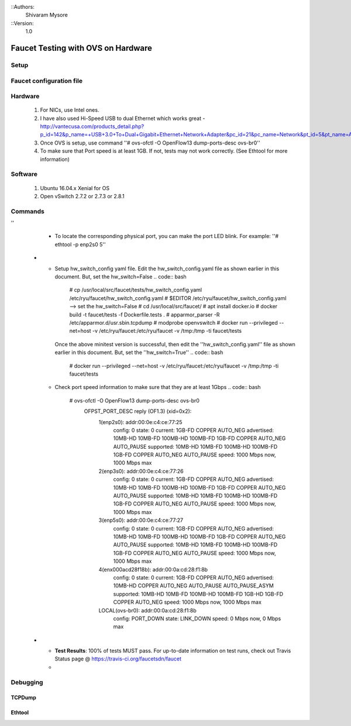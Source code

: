 ::Authors:
  Shivaram Mysore
::Version:
  1.0

Faucet Testing with OVS on Hardware
===================================

Setup
-----

.. image:: faucet_ovs_test.png

Faucet configuration file
-------------------------

.. code:: yaml
  # Faucet Configuration file: /etc/ryu/faucet/hw_switch_config.yaml
  #
  # If hw_switch value set to True, map a hardware OpenFlow switch to ports on this machine.
  # Otherwise, run tests against OVS locally.
  hw_switch: True
  hardware: 'Open vSwitch'
  # Map ports on the hardware switch, to physical ports on this machine.
  # If using a switch with less than 4 dataplane ports available, run
  # FaucetZodiac tests only. A 4th port must still be defined here and
  # must exist, but will not be used.
  dp_ports:
    1: ens786f0
    2: ens786f1
    3: ens786f2
    4: ens786f3

  # Hardware switch's DPID
  #dpid: 0xeccd6d9936ed
  # ovs-sfcloud-qotom-1
  dpid: 0xacd28f18b
  #
  # Port on this machine that connects to hardware switch's CPN port.
  # Hardware switch must use IP address of this port as controller IP.
  cpn_intf: eno1
  # ovs-sfcloud-qotom-1
  #cpn_intf: enx000acd28f18c
  # There must be two controllers configured on the hardware switch,
  # with same IP (see cpn_intf), but different ports - one for FAUCET,
  # one for Gauge.
  of_port: 6636
  gauge_of_port: 6637
  # If you wish to test OF over TLS to the hardware switch,
  # set the following parameters per Ryu documentation.
  # https://github.com/osrg/ryu/blob/master/doc/source/tls.rst
  # ctl_privkey: ctl-privkey.pem
  # ctl_cert: ctl-cert.pem
  # ca_certs: /usr/local/var/lib/openvswitch/pki/switchca/cacert.pem

Hardware
--------

  #. For NICs, use Intel ones.
  #. I have also used Hi-Speed USB to dual Ethernet which works great - http://vantecusa.com/products_detail.php?p_id=142&p_name=+USB+3.0+To+Dual+Gigabit+Ethernet+Network+Adapter&pc_id=21&pc_name=Network&pt_id=5&pt_name=Accessories
  #. Once OVS is setup, use command ''# ovs-ofctl -O OpenFlow13 dump-ports-desc ovs-br0''
  #. To make sure that Port speed is at least 1GB.  If not, tests may not work correctly. (See Ethtool for more information)

Software
--------

  #. Ubuntu 16.04.x Xenial for OS
  #. Open vSwitch 2.7.2 or 2.7.3 or 2.8.1

Commands
--------

.. list-table:: Commands to be executed on each side
    :widths: 50 50
    :header-rows: 1

    * - Faucet Test Host
      - Open vSwitch
    * - Login as root on the Ubuntu system (16.04 used)
        .. code:: bash

          # mkdir -p /usr/local/src/
          # mkdir -p /etc/ryu/faucet/
          # cd /usr/local/src/
          # git clone https://github.com/faucetsdn/faucet.git
          # cd faucet
          # ip a
            1: lo: <LOOPBACK,UP,LOWER_UP> mtu 65536 qdisc noqueue state UNKNOWN group default qlen 1000
                link/loopback 00:00:00:00:00:00 brd 00:00:00:00:00:00
                inet 127.0.0.1/8 scope host lo
                   valid_lft forever preferred_lft forever
                inet6 ::1/128 scope host
                   valid_lft forever preferred_lft forever
            2: ens786f0: <BROADCAST,MULTICAST,UP,LOWER_UP> mtu 1500 qdisc mq state UP group default qlen 1000
                link/ether b4:96:91:00:88:a4 brd ff:ff:ff:ff:ff:ff
                inet6 fe80::b696:91ff:fe00:88a4/64 scope link
                   valid_lft forever preferred_lft forever
            3: ens786f1: <BROADCAST,MULTICAST,UP,LOWER_UP> mtu 1500 qdisc mq state UP group default qlen 1000
                link/ether b4:96:91:00:88:a5 brd ff:ff:ff:ff:ff:ff
                inet6 fe80::b696:91ff:fe00:88a5/64 scope link
                   valid_lft forever preferred_lft forever
            4: ens786f2: <BROADCAST,MULTICAST,UP,LOWER_UP> mtu 1500 qdisc mq state UP group default qlen 1000
                link/ether b4:96:91:00:88:a6 brd ff:ff:ff:ff:ff:ff
                inet6 fe80::b696:91ff:fe00:88a6/64 scope link
                   valid_lft forever preferred_lft forever
            5: ens786f3: <BROADCAST,MULTICAST,UP,LOWER_UP> mtu 1500 qdisc mq state UP group default qlen 1000
                link/ether b4:96:91:00:88:a7 brd ff:ff:ff:ff:ff:ff
                inet6 fe80::b696:91ff:fe00:88a7/64 scope link
                   valid_lft forever preferred_lft forever
            6: ens802f0: <BROADCAST,MULTICAST> mtu 1500 qdisc noop state DOWN group default qlen 1000
                link/ether 68:05:ca:3b:14:50 brd ff:ff:ff:ff:ff:ff
            7: ens787f0: <NO-CARRIER,BROADCAST,MULTICAST,UP> mtu 1500 qdisc mq state DOWN group default qlen 1000
                link/ether a0:36:9f:d5:64:18 brd ff:ff:ff:ff:ff:ff
            8: ens787f1: <NO-CARRIER,BROADCAST,MULTICAST,UP> mtu 1500 qdisc mq state DOWN group default qlen 1000
                link/ether a0:36:9f:d5:64:19 brd ff:ff:ff:ff:ff:ff
            9: ens787f2: <NO-CARRIER,BROADCAST,MULTICAST,UP> mtu 1500 qdisc mq state DOWN group default qlen 1000
                link/ether a0:36:9f:d5:64:1a brd ff:ff:ff:ff:ff:ff
            10: ens787f3: <NO-CARRIER,BROADCAST,MULTICAST,UP> mtu 1500 qdisc mq state DOWN group default qlen 1000
                link/ether a0:36:9f:d5:64:1b brd ff:ff:ff:ff:ff:ff
            11: eno1: <BROADCAST,MULTICAST,UP,LOWER_UP> mtu 1500 qdisc mq state UP group default qlen 1000
                link/ether 00:1e:67:ff:f6:80 brd ff:ff:ff:ff:ff:ff
                inet 10.20.5.7/16 brd 10.20.255.255 scope global eno1
                   valid_lft forever preferred_lft forever
                inet6 cafe:babe::21e:67ff:feff:f680/64 scope global mngtmpaddr dynamic
                   valid_lft 86398sec preferred_lft 14398sec
                inet6 fe80::21e:67ff:feff:f680/64 scope link
                   valid_lft forever preferred_lft forever
            12: ens802f1: <BROADCAST,MULTICAST> mtu 1500 qdisc noop state DOWN group default qlen 1000
                link/ether 68:05:ca:3b:14:51 brd ff:ff:ff:ff:ff:ff
            13: eno2: <NO-CARRIER,BROADCAST,MULTICAST,PROMISC,UP> mtu 1500 qdisc mq state DOWN group default qlen 1000
                link/ether 00:1e:67:ff:f6:81 brd ff:ff:ff:ff:ff:ff
                inet6 cafe:babe::21e:67ff:feff:f681/64 scope global mngtmpaddr dynamic
                   valid_lft 82943sec preferred_lft 10943sec
                inet6 fe80::21e:67ff:feff:f681/64 scope link
                   valid_lft forever preferred_lft forever
            16: docker0: <NO-CARRIER,BROADCAST,MULTICAST,UP> mtu 1500 qdisc noqueue state DOWN group default
                link/ether 02:42:40:9d:0d:65 brd ff:ff:ff:ff:ff:ff
                inet 172.17.0.1/16 scope global docker0
                   valid_lft forever preferred_lft forever
                inet6 fe80::42:40ff:fe9d:d65/64 scope link
                   valid_lft forever preferred_lft forever

    * - Login as root on the Ubuntu system Install OVS v2.7.2 and start ''openvswitch-switch'' service
        .. code:: bash
          # systemctl status openvswitch-switch.service
          # ovs-vsctl add-br ovs-br0
          # ovs-vsctl add-port ovs-br0 enp2s0 -- set Interface enp2s0  ofport_request=1
          # ovs-vsctl add-port ovs-br0 enp3s0 -- set Interface enp3s0  ofport_request=2
          # ovs-vsctl add-port ovs-br0 enp5s0 -- set Interface enp5s0  ofport_request=3
          # ovs-vsctl add-port ovs-br0 enx000acd28f18b -- set Interface enx000acd28f18b  ofport_request=4

          # ovs-vsctl set-fail-mode ovs-br0 secure
          # ovs-vsctl set bridge ovs-br0 protocols=OpenFlow13
          # ovs-vsctl set-controller ovs-br0 tcp:10.20.5.7:6636 tcp:10.20.5.7:6637

          # ovs-vsctl get bridge ovs-br0 datapath_id

          # ovs-vsctl show
            308038ec-495d-412d-9b13-fe95bda4e176
                Bridge "ovs-br0"
                    Controller "tcp:10.20.5.7:6636"
                    Controller "tcp:10.20.5.7:6637"
                    Port "enp3s0"
                        Interface "enp3s0"
                       Port "enp2s0"
                        Interface "enp2s0"
                     Port "enx000acd28f18b"
                        Interface "enx000acd28f18b"
                    Port "ovs-br0"
                        Interface "ovs-br0"
                            type: internal
                    Port "enp5s0"
                        Interface "enp5s0"
                            type: system
                ovs_version: "2.7.0"

          # ovs-vsctl -- --columns=name,ofport list Interface
            name                : "ovs-br0"
            ofport              : 65534

            name                : "enp5s0"
            ofport              : 3

            name                : "enp2s0"
            ofport              : 1

            name                : "enx000acd28f18b"
            ofport              : 4

            name                : "enp3s0"
            ofport              : 2

    * - To locate the corresponding physical port, you can make the port LED blink.  For example: ''# ethtool -p ens786f0 5
''
      - To locate the corresponding physical port, you can make the port LED blink.  For example: ''# ethtool -p enp2s0 5''

    * - Setup hw_switch_config yaml file.  Edit the hw_switch_config.yaml file as shown earlier in this document.  But, set the hw_switch=False
        .. code:: bash
          # cp /usr/local/src/faucet/tests/hw_switch_config.yaml  /etc/ryu/faucet/hw_switch_config.yaml
          # $EDITOR  /etc/ryu/faucet/hw_switch_config.yaml --> set the hw_switch=False
          # cd /usr/local/src/faucet/
          # apt install docker.io
          # docker build -t faucet/tests -f Dockerfile.tests .
          # apparmor_parser -R /etc/apparmor.d/usr.sbin.tcpdump
          # modprobe openvswitch
          # docker run --privileged --net=host -v /etc/ryu/faucet:/etc/ryu/faucet -v /tmp:/tmp -ti faucet/tests

        Once the above minitest version is successful, then edit the ''hw_switch_config.yaml'' file as shown earlier in this document.  But, set the ''hw_switch=True''
        .. code:: bash
          # docker run --privileged --net=host -v /etc/ryu/faucet:/etc/ryu/faucet -v /tmp:/tmp -ti faucet/tests
      - Check port speed information to make sure that they are at least 1Gbps
        .. code:: bash
          # ovs-ofctl -O OpenFlow13 dump-ports-desc ovs-br0
              OFPST_PORT_DESC reply (OF1.3) (xid=0x2):
               1(enp2s0): addr:00:0e:c4:ce:77:25
                   config:     0
                   state:      0
                   current:    1GB-FD COPPER AUTO_NEG
                   advertised: 10MB-HD 10MB-FD 100MB-HD 100MB-FD 1GB-FD COPPER AUTO_NEG AUTO_PAUSE
                   supported:  10MB-HD 10MB-FD 100MB-HD 100MB-FD 1GB-FD COPPER AUTO_NEG AUTO_PAUSE
                   speed: 1000 Mbps now, 1000 Mbps max
               2(enp3s0): addr:00:0e:c4:ce:77:26
                   config:     0
                   state:      0
                   current:    1GB-FD COPPER AUTO_NEG
                   advertised: 10MB-HD 10MB-FD 100MB-HD 100MB-FD 1GB-FD COPPER AUTO_NEG AUTO_PAUSE
                   supported:  10MB-HD 10MB-FD 100MB-HD 100MB-FD 1GB-FD COPPER AUTO_NEG AUTO_PAUSE
                   speed: 1000 Mbps now, 1000 Mbps max
               3(enp5s0): addr:00:0e:c4:ce:77:27
                   config:     0
                   state:      0
                   current:    1GB-FD COPPER AUTO_NEG
                   advertised: 10MB-HD 10MB-FD 100MB-HD 100MB-FD 1GB-FD COPPER AUTO_NEG AUTO_PAUSE
                   supported:  10MB-HD 10MB-FD 100MB-HD 100MB-FD 1GB-FD COPPER AUTO_NEG AUTO_PAUSE
                   speed: 1000 Mbps now, 1000 Mbps max
               4(enx000acd28f18b): addr:00:0a:cd:28:f1:8b
                   config:     0
                   state:      0
                   current:    1GB-FD COPPER AUTO_NEG
                   advertised: 10MB-HD COPPER AUTO_NEG AUTO_PAUSE AUTO_PAUSE_ASYM
                   supported:  10MB-HD 10MB-FD 100MB-HD 100MB-FD 1GB-HD 1GB-FD COPPER AUTO_NEG
                   speed: 1000 Mbps now, 1000 Mbps max
               LOCAL(ovs-br0): addr:00:0a:cd:28:f1:8b
                   config:     PORT_DOWN
                   state:      LINK_DOWN
                   speed: 0 Mbps now, 0 Mbps max
    * - **Test Results**: 100% of tests MUST pass. For up-to-date information on test runs, check out Travis Status page @ https://travis-ci.org/faucetsdn/faucet
      -

Debugging
---------

TCPDump
~~~~~~~

Ethtool
~~~~~~~
